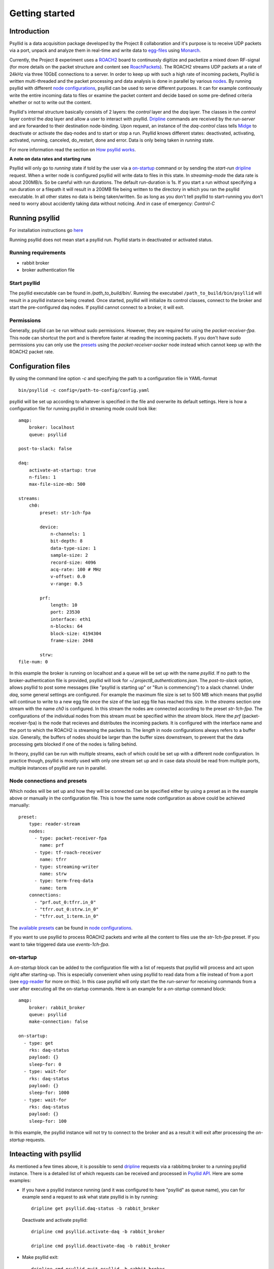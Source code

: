 ===================
Getting started
===================

Introduction
-------------

Psyllid is a data acquisition package developed by the Project 8 collaboration and it's purpose is to receive UDP packets via a port, unpack and analyze them in real-time and write data to egg-files_ using Monarch_.


Currently, the Project 8 experiment uses a ROACH2_ board to continuosly digitize and packetize a mixed down RF-signal (for more details on the packet structure and content see RoachPackets_). The ROACH2 streams UDP packets at a rate of 24kHz via three 10GbE connections to a server. In order to keep up with such a high rate of incoming packets, Psyllid is written multi-threaded and the packet processing and data analysis is done in parallel by various nodes_.
By running psyllid with different `node configurations`_, psyllid can be used to serve different purposes. It can for example continously write the entire incoming data to files or examine the packet content and decide based on some pre-defined criteria whether or not to write out the content.


Psyllid's internal structure basically consists of 2 layers: the *control* layer and the *daq* layer.
The classes in the *control* layer control the *daq* layer and allow a user to interact with psyllid. Dripline_ commands are received by the *run-server* and are forwarded to their destination node-binding. Upon request, an instance of the *daq-control* class tells Midge_ to deactivate or activate the daq-nodes and to start or stop a run. 
Psyllid knows different states: deactivated, activating, activated, running, canceled, do_restart, done and error.
Data is only being taken in *running* state.

For more information read the section on `How psyllid works`_.


**A note on data rates and starting runs**


Psyllid will only go to *running* state if told by the user via a `on-startup`_ command or by sending the *start-run* dripline_ request. When a writer node is configured psyllid will write data to files in this state.
In `streaming-mode` the data rate is about 200MB/s. So be careful with run durations. The default run-duration is 1s. If you start a run without specifying a run duration or a filepath it will result in a 200MB file being written to the directory in which you ran the psyllid executable.
In all other states no data is being taken/written. So as long as you don't tell psyllid to start-running you don't need to worry about accidently taking data without noticing.
And in case of emergency: *Control-C*




Running psyllid
-----------------

For installation instructions go here_

.. _here: https://psyllid.readthedocs.io/en/latest/installation.html

Running psyllid does not mean start a psyllid run. Psyllid starts in deactivated or activated status.

Running requirements
^^^^^^^^^^^^^^^^^^^^



- rabbit broker
- broker authentication file


Start psyllid
^^^^^^^^^^^^^^

The psyllid executable can be found in */path_to_build/bin/*. Running the executabel ``/path_to_build/bin/psyllid`` will result in a psyllid instance being created. Once started, psyllid will initialize its control classes, connect to the broker and start the pre-configured daq nodes. If psyllid cannot connect to a broker, it will exit.


Permissions
^^^^^^^^^^^^

Generally, psyllid can be run without sudo permissions. However, they are required for using the *packet-receiver-fpa*. This node can shortcut the port and is therefore faster at reading the incoming packets. If you don't have sudo permissions you can only use the presets_ using the *packet-receiver-socker* node instead which cannot keep up with the ROACH2 packet rate.


Configuration files
---------------------

By using the command line option *-c* and specifying the path to a configuration file in YAML-format
::

 bin/psyllid -c config=/path-to-config/config.yaml

psyllid will be set up according to whatever is specified in the file and overwrite its default settings. Here is how a configuration file for running psyllid in streaming mode could look like:

::

    amqp:
        broker: localhost
        queue: psyllid

    post-to-slack: false

    daq:
        activate-at-startup: true
        n-files: 1
        max-file-size-mb: 500

    streams:
        ch0:
            preset: str-1ch-fpa

            device:
                n-channels: 1
                bit-depth: 8
                data-type-size: 1
                sample-size: 2
                record-size: 4096
                acq-rate: 100 # MHz
                v-offset: 0.0
                v-range: 0.5

            prf:
                length: 10
                port: 23530
                interface: eth1
                n-blocks: 64
                block-size: 4194304
                frame-size: 2048

            strw:
    file-num: 0

In this example the broker is running on localhost and a queue will be set up with the name `psyllid`. If no path to the broker-authentication file is provided, psyllid will look for *~/.project8_authentications.json*.
The *post-to-slack* option, allows psyllid to post some messages (like "psyllid is starting up" or "Run is commencing") to a slack channel. Under *daq*, some general settings are configured. For example the maximum file size is set to 500 MB which means that psyllid will continue to write to a new egg file once the size of the last egg file has reached this size.
In the *streams* section one stream with the name *ch0* is configured. In this stream the nodes are connected according to the preset *str-1ch-fpa*. The configurations of the individual nodes from this stream must be specified within the *stream* block. Here the *prf* (packet-receiver-fpa) is the node that recieves and distributes the incoming packets. It is configured with the interface name and the port to which the ROACH2 is streaming the packets to. The *length* in node configurations always refers to a buffer size. Generally, the buffers of nodes should be larger than the buffer sizes downstream, to prevent that the data processing gets blocked if one of the nodes is falling behind.

In theory, psyllid can be run with multiple streams, each of which could be set up with a different node configuration. In practice though, psyllid is mostly used with only one stream set up and in case data should be read from multiple ports, multiple instances of psyllid are run in parallel.


.. _presets:

Node connections and presets
^^^^^^^^^^^^^^^^^^^^^^^^^^^^^

Which nodes will be set up and how they will be connected can be specified either by using a preset as in the example above or manually in the configuration file. This is how the same node configuration as above could be achieved manually:

::

    preset:
        type: reader-stream
        nodes:
          - type: packet-receiver-fpa
            name: prf
          - type: tf-roach-receiver
            name: tfrr
          - type: streaming-writer
            name: strw
          - type: term-freq-data
            name: term
        connections:
          - "prf.out_0:tfrr.in_0"
          - "tfrr.out_0:strw.in_0"
          - "tfrr.out_1:term.in_0"

The `available presets`_ can be found in `node configurations`_.

If you want to use psyllid to process ROACH2 packets and write all the content to files use the *str-1ch-fpa* preset.
If you want to take triggered data use *events-1ch-fpa*.


.. _on-startup:

on-startup
^^^^^^^^^^^^^

A *on-startup* block can be added to the configuration file with a list of requests that psyllid will process and act upon right after starting-up. This is especially convenient when using psyllid to read data from a file instead of from a port (see `egg-reader`_ for more on this). In this case psyllid will only start the the *run-server* for receiving commands from a user after executing all the on-startup commands. Here is an example for a *on-startup* command block:

::

    amqp:
        broker: rabbit_broker
        queue: psyllid
        make-connection: false

    on-startup:
      - type: get
        rks: daq-status
        payload: {}
        sleep-for: 0
      - type: wait-for
        rks: daq-status
        payload: {}
        sleep-for: 1000
      - type: wait-for
        rks: daq-status
        payload: {}
        sleep-for: 100

In this example, the psyllid instance will not try to connect to the broker and as a result it will exit after processing the *on-startup* requests.


Inteacting with psyllid
-------------------------

As mentioned a few times above, it is possible to send dripline_ requests via a rabbitmq broker to a running psyllid instance. There is a detailed list of which requests can be received and processed in `Psyllid API`_.
Here are some examples:


* If you have a psyllid instance running (and it was configured to have "psyllid" as queue name), you can for example send a request to ask what state psyllid is in by running:
  ::

    dripline get psyllid.daq-status -b rabbit_broker

  Deactivate and activate psyllid:
  ::

    dripline cmd psyllid.activate-daq -b rabbit_broker

    dripline cmd psyllid.deactivate-daq -b rabbit_broker


* Make psyllid exit:
  ::

    dripline cmd psyllid.quit-psyllid -b rabbit_broker

* To start a 500ms run:
  ::

    dripline cmd psyllid.start-run duration=500 filename=a_test.egg -b rabbit_broker


* Node configurations can also be changed by sending the relevant request.
  If you are running psyllid using the *event_builder_1ch_fpa* preset you can set the snr trigger level of the frequency mask trigger node to 20 with:
  ::

    dripline set psyllid.active-config.ch0.fmt.threshold-power-snr 20 -b rabbit_broker

  Check the threshold setting with:
  ::

    dripline get psyllid.active-config.ch0.fmt.threshold-power-snr -b rabbit_broker


* Changing the buffer size of a node at run time, will only re applied after psyllid reactivates (because buffers are initialized when nodes are activated). 
  ::

    dripline cmd psyllid.reactivate-daq -b rabbit_broker



.. _egg-reader:

Egg reader
-------------

Instead of reading data packets that were received via a port, psyllid has the option to read the content from an egg file.
By using the *egg-reader* node and configuring this node with the path to the file that it should read from, psyllid will perfrom the exact same operations as it would in normal operation on the content of a file.
By defining a list of start-up commands in the configuration file, psyllid will perform all of them and then exit once the preocessing of the file content was completed.

Here is an example for an egg-reader configuraion:

::

    e3r:
        length: 1000
        egg-path: /a_test_file.egg
        read-n-records: 0



.. _ROACH2: https://casper.berkeley.edu/wiki/ROACH-2_Revision_2
.. _RoachPackets: https://psyllid.readthedocs.io/en/latest/roach_packets.html
.. _nodes: https://psyllid.readthedocs.io/en/latest/node_configurations.html
.. _node configurations: https://psyllid.readthedocs.io/en/latest/node_configurations.html
.. _egg-files: https://monarch.readthedocs.io/en/stable/EggStandard.v3.2.0.html
.. _Monarch: https://monarch.readthedocs.io/en/stable/index.html
.. _Midge: https://midge.readthedocs.io/en/latest/
.. _Dripline: https://dripline.readthedocs.io/en/latest/
.. _available presets: https://psyllid.readthedocs.io/en/latest/node_configurations.html#stream-presets
.. _how psyllid works: https://psyllid.readthedocs.io/en/latest/how_psyllid_works.html
.. _Psyllid API: https://psyllid.readthedocs.io/en/latest/api.html


